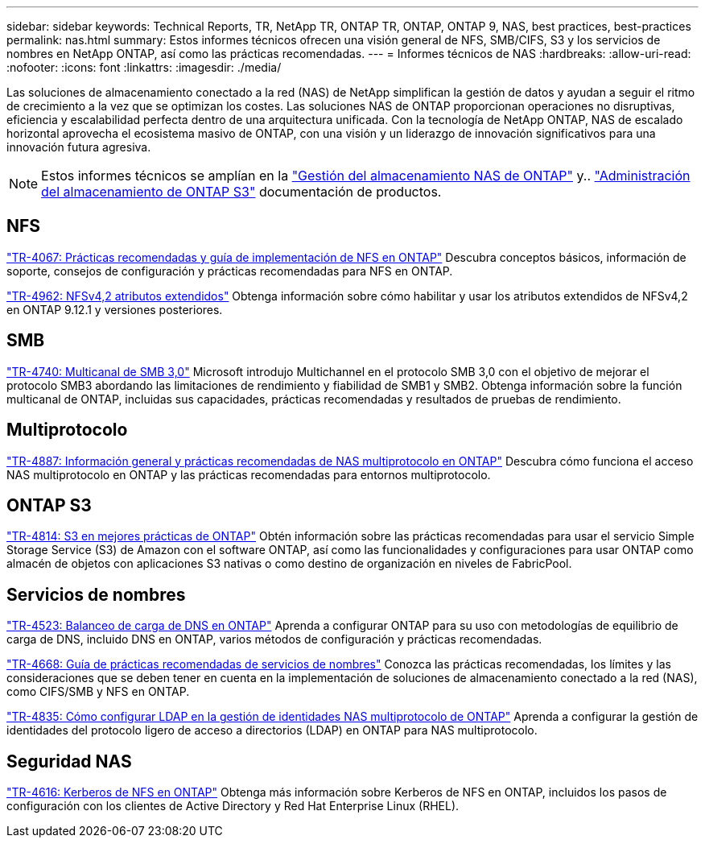 ---
sidebar: sidebar 
keywords: Technical Reports, TR, NetApp TR, ONTAP TR, ONTAP, ONTAP 9, NAS, best practices, best-practices 
permalink: nas.html 
summary: Estos informes técnicos ofrecen una visión general de NFS, SMB/CIFS, S3 y los servicios de nombres en NetApp ONTAP, así como las prácticas recomendadas. 
---
= Informes técnicos de NAS
:hardbreaks:
:allow-uri-read: 
:nofooter: 
:icons: font
:linkattrs: 
:imagesdir: ./media/


[role="lead"]
Las soluciones de almacenamiento conectado a la red (NAS) de NetApp simplifican la gestión de datos y ayudan a seguir el ritmo de crecimiento a la vez que se optimizan los costes. Las soluciones NAS de ONTAP proporcionan operaciones no disruptivas, eficiencia y escalabilidad perfecta dentro de una arquitectura unificada. Con la tecnología de NetApp ONTAP, NAS de escalado horizontal aprovecha el ecosistema masivo de ONTAP, con una visión y un liderazgo de innovación significativos para una innovación futura agresiva.

[NOTE]
====
Estos informes técnicos se amplían en la link:https://docs.netapp.com/us-en/ontap/nas-management/index.html["Gestión del almacenamiento NAS de ONTAP"] y.. link:https://docs.netapp.com/us-en/ontap/object-storage-management/index.html["Administración del almacenamiento de ONTAP S3"] documentación de productos.

====


== NFS

link:https://www.netapp.com/pdf.html?item=/media/10720-tr-4067.pdf["TR-4067: Prácticas recomendadas y guía de implementación de NFS en ONTAP"^]
Descubra conceptos básicos, información de soporte, consejos de configuración y prácticas recomendadas para NFS en ONTAP.

link:https://www.netapp.com/pdf.html?item=/media/84595-tr-4962.pdf["TR-4962: NFSv4,2 atributos extendidos"^]
Obtenga información sobre cómo habilitar y usar los atributos extendidos de NFSv4,2 en ONTAP 9.12.1 y versiones posteriores.



== SMB

link:https://www.netapp.com/pdf.html?item=/media/17136-tr4740.pdf["TR-4740: Multicanal de SMB 3,0"^]
Microsoft introdujo Multichannel en el protocolo SMB 3,0 con el objetivo de mejorar el protocolo SMB3 abordando las limitaciones de rendimiento y fiabilidad de SMB1 y SMB2. Obtenga información sobre la función multicanal de ONTAP, incluidas sus capacidades, prácticas recomendadas y resultados de pruebas de rendimiento.



== Multiprotocolo

link:https://www.netapp.com/pdf.html?item=/media/27436-tr-4887.pdf["TR-4887: Información general y prácticas recomendadas de NAS multiprotocolo en ONTAP"^]
Descubra cómo funciona el acceso NAS multiprotocolo en ONTAP y las prácticas recomendadas para entornos multiprotocolo.



== ONTAP S3

link:https://docs.netapp.com/us-en/ontap/s3-config/index.html["TR-4814: S3 en mejores prácticas de ONTAP"^] Obtén información sobre las prácticas recomendadas para usar el servicio Simple Storage Service (S3) de Amazon con el software ONTAP, así como las funcionalidades y configuraciones para usar ONTAP como almacén de objetos con aplicaciones S3 nativas o como destino de organización en niveles de FabricPool.



== Servicios de nombres

link:https://www.netapp.com/pdf.html?item=/media/19370-tr-4523.pdf["TR-4523: Balanceo de carga de DNS en ONTAP"^]
Aprenda a configurar ONTAP para su uso con metodologías de equilibrio de carga de DNS, incluido DNS en ONTAP, varios métodos de configuración y prácticas recomendadas.

link:https://www.netapp.com/pdf.html?item=/media/16328-tr-4668.pdf["TR-4668: Guía de prácticas recomendadas de servicios de nombres"^]
Conozca las prácticas recomendadas, los límites y las consideraciones que se deben tener en cuenta en la implementación de soluciones de almacenamiento conectado a la red (NAS), como CIFS/SMB y NFS en ONTAP.

link:https://www.netapp.com/pdf.html?item=/media/19423-tr-4835.pdf["TR-4835: Cómo configurar LDAP en la gestión de identidades NAS multiprotocolo de ONTAP"^]
Aprenda a configurar la gestión de identidades del protocolo ligero de acceso a directorios (LDAP) en ONTAP para NAS multiprotocolo.



== Seguridad NAS

link:https://www.netapp.com/pdf.html?item=/media/19384-tr-4616.pdf["TR-4616: Kerberos de NFS en ONTAP"^]
Obtenga más información sobre Kerberos de NFS en ONTAP, incluidos los pasos de configuración con los clientes de Active Directory y Red Hat Enterprise Linux (RHEL).

